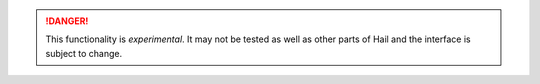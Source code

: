.. DANGER::

    This functionality is *experimental*.  It may not be tested as
    well as other parts of Hail and the interface is subject to
    change.
